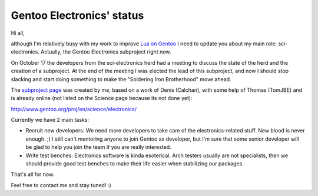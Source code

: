 Gentoo Electronics' status
==========================

.. tags: gentoo,electronics

.. _`Lua on Gentoo`: /en-us/tag/lua/
.. _`subproject page`: http://www.gentoo.org/proj/en/science/electronics/

Hi all,

although I'm relatively busy with my work to improve `Lua on Gentoo`_ I need to
update you about my main role: sci-electronics. Actually, the Gentoo Electronics
subproject right now.

On October 17 the developers from the sci-electronics herd had a meeting to
discuss the state of the herd and the creation of a subproject. At the end of
the meeting I was elected the lead of this subproject, and now I should stop
slacking and start doing something to make the "Soldering Iron Brotherhood"
move ahead.

The `subproject page`_ was created by me, based on a work of Denis (Calchan),
with some help of Thomas (TomJBE) and is already online (not listed on the
Science page because its not done yet):

http://www.gentoo.org/proj/en/science/electronics/

Currently we have 2 main tasks:

- Recruit new developers: We need more developers to take care of the
  electronics-related stuff. New blood is never enough. ;) I still can't
  mentoring anyone to join Gentoo as developer, but I'm sure that some senior
  developer will be glad to help you join the team if you are really interested.

- Write test benches: Electronics software is kinda esoterical. Arch testers
  usually are not specialists, then we should provide good test benches to
  make their life easier when stabilizing our packages.

That's all for now.

Feel free to contact me and stay tuned! :)


.. date added automatically by the script blohg_dump.py.
   this file was exported from an old repository, and this comment will
   help me to forcing the old creation date, instead of the date of the
   first commit on the new repository.

.. date: 1289272964

